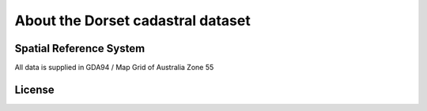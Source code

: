 About the Dorset cadastral dataset
==================================

Spatial Reference System
------------------------

All data is supplied in GDA94 / Map Grid of Australia Zone 55

License
-------

.. raw:: html
   :file: _static/cc_license.html